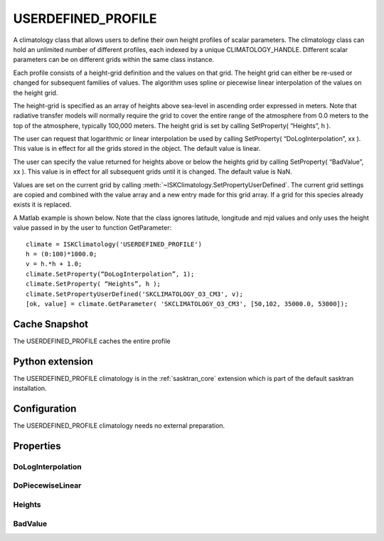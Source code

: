 .. _clim_userdefined_profile:

USERDEFINED_PROFILE
===================
A climatology class that allows users to define their own height profiles of scalar
parameters.  The climatology class can hold an unlimited number of different profiles,
each indexed by a unique CLIMATOLOGY_HANDLE.  Different scalar parameters can be on
different grids within the same class instance.

Each profile consists of a height-grid definition and the values on that grid.
The height grid can either be re-used or changed for subsequent families of values.
The algorithm uses spline or piecewise linear interpolation of the values on the height grid.

The height-grid is specified as an array of heights above sea-level in ascending order
expressed in meters.  Note that radiative transfer models will
normally require the grid to cover the entire range of the atmosphere from 0.0 meters
to the top of the atmosphere, typically 100,000 meters. The height grid is set by
calling SetProperty( “Heights”, h ).

The user can request that logarithmic or linear interpolation be used by calling
SetProperty( “DoLogInterpolation”, xx ). This value is in effect
for all the grids stored in the object. The default value is linear.

The user can specify the value returned for heights above or below the heights grid
by calling SetProperty( “BadValue”, xx ). This value is in effect for all
subsequent grids until it is changed. The default value is NaN.

Values are set on the current grid by calling :meth:`~ISKClimatology.SetPropertyUserDefined`.  The current grid settings are copied and
combined with the value array and a new entry made for this grid array. If a grid
for this species already exists it is replaced.

A Matlab example is shown below. Note that the class ignores latitude, longitude
and mjd values and only uses the height value passed in by the user
to function GetParameter::

    climate = ISKClimatology('USERDEFINED_PROFILE')
    h = (0:100)*1000.0;
    v = h.*h + 1.0;
    climate.SetProperty(“DoLogInterpolation”, 1);
    climate.SetProperty( “Heights”, h );
    climate.SetPropertyUserDefined('SKCLIMATOLOGY_O3_CM3', v);
    [ok, value] = climate.GetParameter( 'SKCLIMATOLOGY_O3_CM3', [50,102, 35000.0, 53000]);

Cache Snapshot
--------------
The USERDEFINED_PROFILE caches the entire profile

Python extension
----------------
The USERDEFINED_PROFILE climatology is in the :ref:`sasktran_core` extension which is part of the default sasktran installation.

Configuration
-------------
The USERDEFINED_PROFILE climatology needs no external preparation.

Properties
----------

.. py:module:: USERDEFINED_PROFILE

DoLogInterpolation
^^^^^^^^^^^^^^^^^^
.. py:function:: DoLogInterpolation (int n) [Default: 0]

    Instructs the object to perform logarithmic or linear interpolation of the scalar profile on the height-grid.
    Logarithmic interpolation is implemented as linear interpolation of the logarithm of the scalar profile followed
    by an exponentiation. This value will only be applied to profiles created by subsequent calls to :meth:`SetPropertyUserDefined`. It
    is not applied to profiles that have already been created.

    ================ ===========
      n              Setting
    ================ ===========
      0              Scalar profiles are interpolated linearly in altitude.
      1              Scalar profiles are interpolated using logarithmic interpolation.
    ================ ===========

DoPiecewiseLinear
^^^^^^^^^^^^^^^^^

.. py:function:: DoPiecewiseLinear

    Instructs the object how to interpolate between values on the height grid. This value will only be applied to 
    profiles created by subsequent calls to :meth:`SetPropertyUserDefined`. It
    is not applied to profiles that have already been created.

    ================ ===========
      n              Setting
    ================ ===========
      0              Fit a bezier spline to the height-grid points
      1              Perform piecewise linear interpolation between points.
    ================ ===========

Heights
^^^^^^^
.. py:function:: Heights

    Sets the height grid that will be used in subsequent calls to :meth:`~ISKClimatology.SetPropertyUserDefined`.
    The heights must be in ascending order and specify the height of the grid point above sea level in meters.
    The default is an empty array.
    
BadValue
^^^^^^^^
.. py:function:: BadValue

    Sets the value to be returned for heights outside the range of the height grid. The default is NaN.



 
